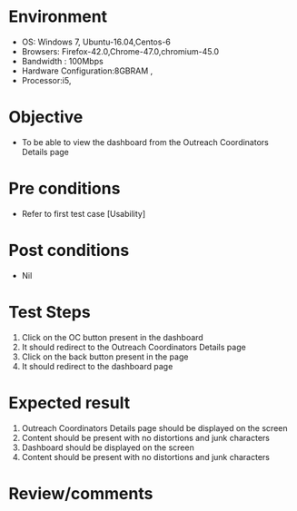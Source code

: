 #+Author: Sravanthi 
#+Date: 10 Dec 2018
* Environment
  - OS: Windows 7, Ubuntu-16.04,Centos-6
  - Browsers: Firefox-42.0,Chrome-47.0,chromium-45.0
  - Bandwidth : 100Mbps
  - Hardware Configuration:8GBRAM , 
  - Processor:i5,

* Objective
  - To be able to view the dashboard from the Outreach Coordinators Details page

* Pre conditions
  - Refer to first test case [Usability]

* Post conditions
  - Nil
* Test Steps
  1. Click on the OC button present in the dashboard
  2. It should redirect to the Outreach Coordinators Details page
  3. Click on the back button present in the page
  4. It should redirect to the dashboard page

* Expected result
  1. Outreach Coordinators Details page should be displayed on the screen
  2. Content should be present with no distortions and junk characters 
  3. Dashboard should be displayed on the screen
  4. Content should be present with no distortions and junk characters 
* Review/comments


